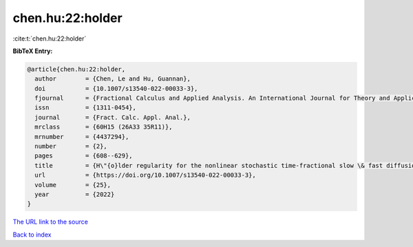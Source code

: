 chen.hu:22:holder
=================

:cite:t:`chen.hu:22:holder`

**BibTeX Entry:**

.. code-block:: bibtex

   @article{chen.hu:22:holder,
     author        = {Chen, Le and Hu, Guannan},
     doi           = {10.1007/s13540-022-00033-3},
     fjournal      = {Fractional Calculus and Applied Analysis. An International Journal for Theory and Applications},
     issn          = {1311-0454},
     journal       = {Fract. Calc. Appl. Anal.},
     mrclass       = {60H15 (26A33 35R11)},
     mrnumber      = {4437294},
     number        = {2},
     pages         = {608--629},
     title         = {H\"{o}lder regularity for the nonlinear stochastic time-fractional slow \& fast diffusion equations on {$\Bbb R^d$}},
     url           = {https://doi.org/10.1007/s13540-022-00033-3},
     volume        = {25},
     year          = {2022}
   }

`The URL link to the source <https://doi.org/10.1007/s13540-022-00033-3>`__


`Back to index <../By-Cite-Keys.html>`__
